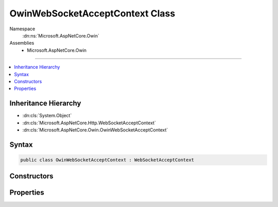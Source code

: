 

OwinWebSocketAcceptContext Class
================================





Namespace
    :dn:ns:`Microsoft.AspNetCore.Owin`
Assemblies
    * Microsoft.AspNetCore.Owin

----

.. contents::
   :local:



Inheritance Hierarchy
---------------------


* :dn:cls:`System.Object`
* :dn:cls:`Microsoft.AspNetCore.Http.WebSocketAcceptContext`
* :dn:cls:`Microsoft.AspNetCore.Owin.OwinWebSocketAcceptContext`








Syntax
------

.. code-block:: csharp

    public class OwinWebSocketAcceptContext : WebSocketAcceptContext








.. dn:class:: Microsoft.AspNetCore.Owin.OwinWebSocketAcceptContext
    :hidden:

.. dn:class:: Microsoft.AspNetCore.Owin.OwinWebSocketAcceptContext

Constructors
------------

.. dn:class:: Microsoft.AspNetCore.Owin.OwinWebSocketAcceptContext
    :noindex:
    :hidden:

    
    .. dn:constructor:: Microsoft.AspNetCore.Owin.OwinWebSocketAcceptContext.OwinWebSocketAcceptContext()
    
        
    
        
        .. code-block:: csharp
    
            public OwinWebSocketAcceptContext()
    
    .. dn:constructor:: Microsoft.AspNetCore.Owin.OwinWebSocketAcceptContext.OwinWebSocketAcceptContext(System.Collections.Generic.IDictionary<System.String, System.Object>)
    
        
    
        
        :type options: System.Collections.Generic.IDictionary<System.Collections.Generic.IDictionary`2>{System.String<System.String>, System.Object<System.Object>}
    
        
        .. code-block:: csharp
    
            public OwinWebSocketAcceptContext(IDictionary<string, object> options)
    

Properties
----------

.. dn:class:: Microsoft.AspNetCore.Owin.OwinWebSocketAcceptContext
    :noindex:
    :hidden:

    
    .. dn:property:: Microsoft.AspNetCore.Owin.OwinWebSocketAcceptContext.Options
    
        
        :rtype: System.Collections.Generic.IDictionary<System.Collections.Generic.IDictionary`2>{System.String<System.String>, System.Object<System.Object>}
    
        
        .. code-block:: csharp
    
            public IDictionary<string, object> Options { get; }
    
    .. dn:property:: Microsoft.AspNetCore.Owin.OwinWebSocketAcceptContext.SubProtocol
    
        
        :rtype: System.String
    
        
        .. code-block:: csharp
    
            public override string SubProtocol { get; set; }
    

